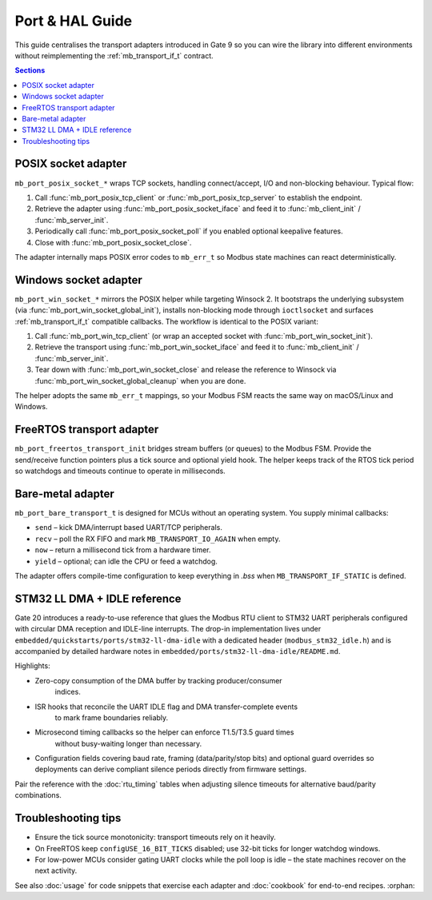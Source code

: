 Port & HAL Guide
================

This guide centralises the transport adapters introduced in Gate 9 so you can
wire the library into different environments without reimplementing the
:ref:`mb_transport_if_t` contract.

.. contents:: Sections
   :local:

POSIX socket adapter
--------------------

``mb_port_posix_socket_*`` wraps TCP sockets, handling connect/accept, I/O and
non-blocking behaviour. Typical flow:

#. Call :func:`mb_port_posix_tcp_client` or :func:`mb_port_posix_tcp_server`
   to establish the endpoint.
#. Retrieve the adapter using :func:`mb_port_posix_socket_iface` and feed it to
   :func:`mb_client_init` / :func:`mb_server_init`.
#. Periodically call :func:`mb_port_posix_socket_poll` if you enabled optional
   keepalive features.
#. Close with :func:`mb_port_posix_socket_close`.

The adapter internally maps POSIX error codes to ``mb_err_t`` so Modbus state
machines can react deterministically.

Windows socket adapter
----------------------

``mb_port_win_socket_*`` mirrors the POSIX helper while targeting Winsock 2. It
bootstraps the underlying subsystem (via
:func:`mb_port_win_socket_global_init`), installs non-blocking mode through
``ioctlsocket`` and surfaces :ref:`mb_transport_if_t` compatible callbacks. The
workflow is identical to the POSIX variant:

#. Call :func:`mb_port_win_tcp_client` (or wrap an accepted socket with
   :func:`mb_port_win_socket_init`).
#. Retrieve the transport using :func:`mb_port_win_socket_iface` and feed it to
   :func:`mb_client_init` / :func:`mb_server_init`.
#. Tear down with :func:`mb_port_win_socket_close` and release the reference to
   Winsock via :func:`mb_port_win_socket_global_cleanup` when you are done.

The helper adopts the same ``mb_err_t`` mappings, so your Modbus FSM reacts the
same way on macOS/Linux and Windows.

FreeRTOS transport adapter
--------------------------

``mb_port_freertos_transport_init`` bridges stream buffers (or queues) to the
Modbus FSM. Provide the send/receive function pointers plus a tick source and
optional yield hook. The helper keeps track of the RTOS tick period so
watchdogs and timeouts continue to operate in milliseconds.

Bare-metal adapter
------------------

``mb_port_bare_transport_t`` is designed for MCUs without an operating system.
You supply minimal callbacks:

* ``send`` – kick DMA/interrupt based UART/TCP peripherals.
* ``recv`` – poll the RX FIFO and mark ``MB_TRANSPORT_IO_AGAIN`` when empty.
* ``now`` – return a millisecond tick from a hardware timer.
* ``yield`` – optional; can idle the CPU or feed a watchdog.

The adapter offers compile-time configuration to keep everything in `.bss`
when ``MB_TRANSPORT_IF_STATIC`` is defined.

STM32 LL DMA + IDLE reference
-----------------------------

Gate 20 introduces a ready-to-use reference that glues the Modbus RTU client to
STM32 UART peripherals configured with circular DMA reception and IDLE-line
interrupts.  The drop-in implementation lives under
``embedded/quickstarts/ports/stm32-ll-dma-idle`` with a dedicated header
(``modbus_stm32_idle.h``) and is accompanied by detailed hardware notes in
``embedded/ports/stm32-ll-dma-idle/README.md``.

Highlights:

* Zero-copy consumption of the DMA buffer by tracking producer/consumer
   indices.
* ISR hooks that reconcile the UART IDLE flag and DMA transfer-complete events
   to mark frame boundaries reliably.
* Microsecond timing callbacks so the helper can enforce T1.5/T3.5 guard times
   without busy-waiting longer than necessary.
* Configuration fields covering baud rate, framing (data/parity/stop bits) and
  optional guard overrides so deployments can derive compliant silence periods
  directly from firmware settings.

Pair the reference with the :doc:`rtu_timing` tables when adjusting silence
timeouts for alternative baud/parity combinations.

Troubleshooting tips
--------------------

* Ensure the tick source monotonicity: transport timeouts rely on it heavily.
* On FreeRTOS keep ``configUSE_16_BIT_TICKS`` disabled; use 32-bit ticks for
  longer watchdog windows.
* For low-power MCUs consider gating UART clocks while the poll loop is idle –
  the state machines recover on the next activity.

See also :doc:`usage` for code snippets that exercise each adapter and
:doc:`cookbook` for end-to-end recipes.
:orphan:
